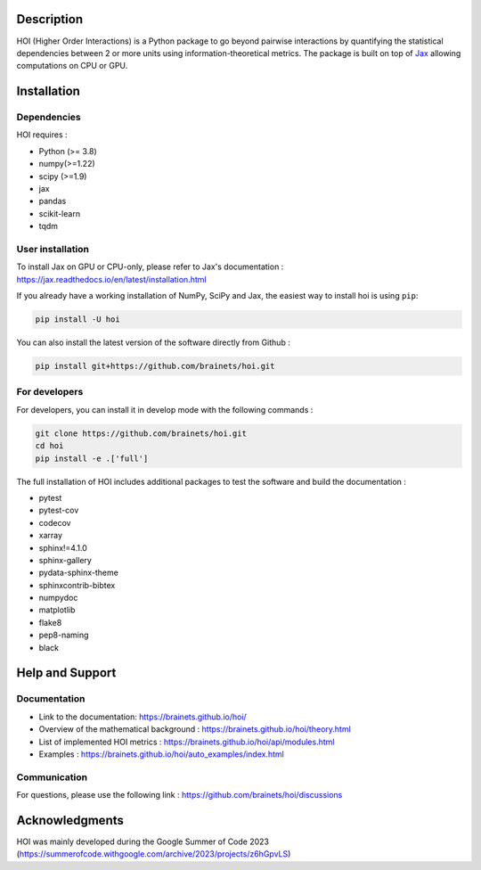 .. -*- mode: rst -*-

|Black|_ |Codecov|_

.. |Black| image:: https://img.shields.io/badge/code%20style-black-000000.svg
.. _Black: https://github.com/psf/black

.. |Codecov| image:: https://codecov.io/gh/brainets/hoi/graph/badge.svg?token=7PNM2VD994
.. _Codecov: https://codecov.io/gh/brainets/hoi


.. image:: https://github.com/brainets/hoi/blob/main/docs/_static/hoi-logo.png
  :target: https://brainets.github.io/hoi/

Description
===========

HOI (Higher Order Interactions) is a Python package to go beyond pairwise interactions by quantifying the statistical dependencies between 2 or more units using information-theoretical metrics. The package is built on top of `Jax <https://github.com/google/jax>`_ allowing computations on CPU or GPU.

Installation
============

Dependencies
++++++++++++

HOI requires :

- Python (>= 3.8)
- numpy(>=1.22)
- scipy (>=1.9)
- jax
- pandas
- scikit-learn
- tqdm

User installation
+++++++++++++++++

To install Jax on GPU or CPU-only, please refer to Jax's documentation : https://jax.readthedocs.io/en/latest/installation.html

If you already have a working installation of NumPy, SciPy and Jax,
the easiest way to install hoi is using ``pip``:

.. code-block:: shell

    pip install -U hoi

You can also install the latest version of the software directly from Github :

.. code-block:: shell

    pip install git+https://github.com/brainets/hoi.git


For developers
++++++++++++++

For developers, you can install it in develop mode with the following commands :

.. code-block:: shell

    git clone https://github.com/brainets/hoi.git
    cd hoi
    pip install -e .['full']

The full installation of HOI includes additional packages to test the software and build the documentation :

- pytest
- pytest-cov
- codecov
- xarray
- sphinx!=4.1.0
- sphinx-gallery
- pydata-sphinx-theme
- sphinxcontrib-bibtex
- numpydoc
- matplotlib
- flake8
- pep8-naming
- black


Help and Support
================

Documentation
+++++++++++++

- Link to the documentation: https://brainets.github.io/hoi/
- Overview of the mathematical background : https://brainets.github.io/hoi/theory.html
- List of implemented HOI metrics : https://brainets.github.io/hoi/api/modules.html
- Examples : https://brainets.github.io/hoi/auto_examples/index.html

Communication
+++++++++++++

For questions, please use the following link : https://github.com/brainets/hoi/discussions

Acknowledgments
===============

HOI was mainly developed during the Google Summer of Code 2023 (https://summerofcode.withgoogle.com/archive/2023/projects/z6hGpvLS)
